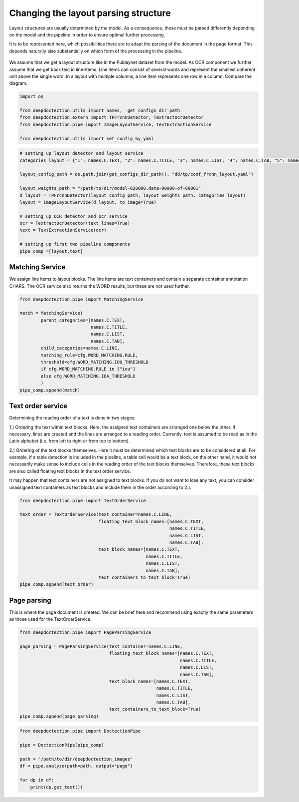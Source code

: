 Changing the layout parsing structure
=====================================

Layout structures are usually determined by the model. As a consequence,
these must be parsed differently depending on the model and the pipeline
in order to ensure optimal further processing.

It is to be represented here, which possibilities there are to adapt the
parsing of the document in the page format. This depends naturally also
substantially on which form of the processing in the pipeline.

.. figure:: ./pics/dd_text_order.png
   :alt: title

We assume that we get a layout structure like in the Publaynet dataset
from the model. As OCR component we further assume that we get back text
in line-items. Line items can consist of several words and represent the
smallest coherent unit above the single word. In a layout with multiple
columns, a line item represents one row in a column. Compare the
diagram.

.. code:: ipython3

    import os
    
    from deepdoctection.utils import names,  get_configs_dir_path
    from deepdoctection.extern import TPFrcnnDetector, TextractOcrDetector
    from deepdoctection.pipe import ImageLayoutService, TextExtractionService
    
    from deepdoctection.utils import set_config_by_yaml

.. code:: ipython3

    # setting up layout detector and layout service
    categories_layout = {"1": names.C.TEXT, "2": names.C.TITLE, "3": names.C.LIST, "4": names.C.TAB, "5": names.C.FIG}
    
    layout_config_path = os.path.join(get_configs_dir_path(), "dd/tp/conf_frcnn_layout.yaml")
    
    layout_weights_path = "/path/to/dir/model-820000.data-00000-of-00001"
    d_layout = TPFrcnnDetector(layout_config_path, layout_weights_path, categories_layout)
    layout = ImageLayoutService(d_layout, to_image=True)
    
    # setting up OCR detector and ocr service
    ocr = TextractOcrDetector(text_lines=True)
    text = TextExtractionService(ocr)
    
    # setting up first two pipeline components
    pipe_comp =[layout,text]

Matching Service
----------------

We assign line items to layout blocks. The line items are text
containers and contain a separate container annotation CHARS. The OCR
service also returns the WORD results, but these are not used further.

.. code:: ipython3

    from deepdoctection.pipe import MatchingService
    
    match = MatchingService(
            parent_categories=[names.C.TEXT,
                               names.C.TITLE,
                               names.C.LIST,
                               names.C.TAB],
            child_categories=names.C.LINE,
            matching_rule=cfg.WORD_MATCHING.RULE,
            threshold=cfg.WORD_MATCHING.IOU_THRESHOLD
            if cfg.WORD_MATCHING.RULE in ["iou"]
            else cfg.WORD_MATCHING.IOA_THRESHOLD
            )
    pipe_comp.append(match)

Text order service
------------------

Determining the reading order of a text is done in two stages:

1.) Ordering the text within text blocks. Here, the assigned text
containers are arranged one below the other. If necessary, lines are
created and the lines are arranged to a reading order. Currently, text
is assumed to be read as in the Latin alphabet (i.e. from left to right
or from top to bottom).

2.) Ordering of the text blocks themselves. Here it must be determined
which text blocks are to be considered at all. For example, if a table
detection is included in the pipeline, a table cell would be a text
block, on the other hand, it would not necessarily make sense to include
cells in the reading order of the text blocks themselves. Therefore,
these text blocks are also called floating text blocks in the text order
service.

It may happen that text containers are not assigned to text blocks. If
you do not want to lose any text, you can consider unassigned text
containers as text blocks and include them in the order according to
2.).

.. code:: ipython3

    from deepdoctection.pipe import TextOrderService
    
    text_order = TextOrderService(text_container=names.C.LINE,
                                  floating_text_block_names=[names.C.TEXT,
                                                             names.C.TITLE,
                                                             names.C.LIST,
                                                             names.C.TAB],
                                  text_block_names=[names.C.TEXT,
                                                    names.C.TITLE,
                                                    names.C.LIST,
                                                    names.C.TAB],
                                  text_containers_to_text_block=True)
    pipe_comp.append(text_order)

Page parsing
------------

This is where the page document is created. We can be brief here and
recommend using exactly the same parameters as those used for the
TextOrderService.

.. code:: ipython3

    from deepdoctection.pipe import PageParsingService
    
    page_parsing = PageParsingService(text_container=names.C.LINE,
                                      floating_text_block_names=[names.C.TEXT,
                                                                 names.C.TITLE,
                                                                 names.C.LIST,
                                                                 names.C.TAB],
                                      text_block_names=[names.C.TEXT,
                                                        names.C.TITLE,
                                                        names.C.LIST,
                                                        names.C.TAB],
                                      text_containers_to_text_block=True)
    pipe_comp.append(page_parsing)

.. code:: ipython3

    from deepdoctection.pipe import DoctectionPipe
    
    pipe = DoctectionPipe(pipe_comp)
    
    path = "/path/to/dir/deepdoctection_images"
    df = pipe.analyze(path=path, output="page")
    
    for dp in df:
        print(dp.get_text())

